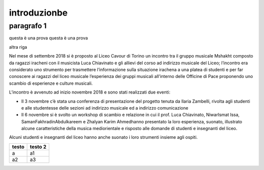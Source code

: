 #############
introduzionbe
#############

paragrafo 1
###########

questa è una prova
questa è una prova

altra riga

Nel mese di settembre 2018 si è proposto al Liceo Cavour di Torino un incontro tra il gruppo musicale Mshakht composto da ragazzi iracheni con il musicista Luca Chiavinato e gli allievi del corso ad indirizzo musicale del Liceo; l’incontro era considerato uno strumento per trasmettere l’informazione sulla situazione irachena a una platea di studenti e per far conoscere ai ragazzi del liceo musicale l’esperienza dei gruppi musicali all’interno delle Officine di Pace proponendo uno scambio di esperienze e culture musicali.

L’incontro è avvenuto ad inizio novembre 2018 e sono stati realizzati due eventi: 

•	Il 3 novembre c’è stata una conferenza di presentazione del progetto tenuta da Ilaria Zambelli, rivolta agli studenti e alle studentesse delle sezioni ad indirizzo musicale ed a indirizzo comunicazione 
•	Il 6 novembre si è svolto un workshop di scambio e relazione in cui il prof. Luca Chiavinato, NiwarIsmat Issa, SamanFakhradinAbdulkareem e Zhalyan Karim Ahmedhanno presentato la loro esperienza, suonato, illustrato alcune caratteristiche della musica mediorientale e risposto alle domande di studenti e insegnanti del liceo. 

Alcuni studenti e insegnanti del liceo hanno anche suonato i loro strumenti insieme agli ospiti.

============ ===========
testo        testo 2
============ ===========
a            a1
a2           a3
============ ===========
